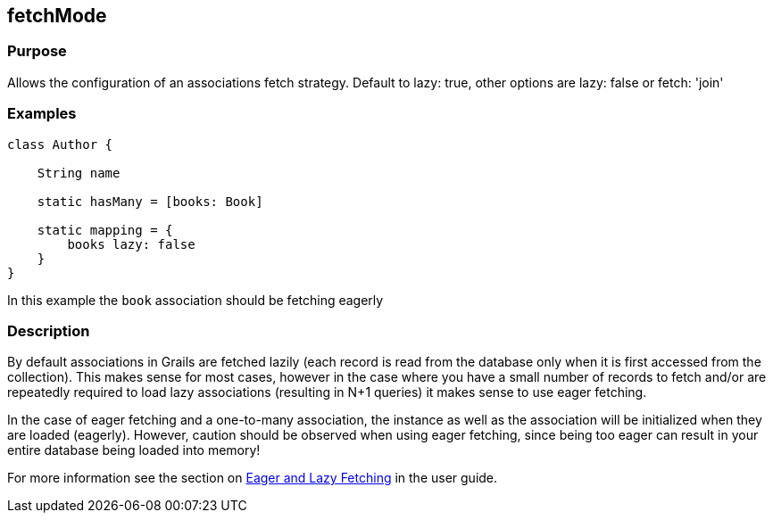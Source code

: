 
== fetchMode



=== Purpose


Allows the configuration of an associations fetch strategy. Default to lazy: true, other options are lazy: false or fetch: 'join'


=== Examples


[source,groovy]
----
class Author {

    String name

    static hasMany = [books: Book]

    static mapping = {
        books lazy: false
    }
}
----

In this example the `book` association should be fetching eagerly


=== Description


By default associations in Grails are fetched lazily (each record is read from the database only when it is first accessed from the collection). This makes sense for most cases, however in the case where you have a small number of records to fetch and/or are repeatedly required to load lazy associations (resulting in N+1 queries) it makes sense to use eager fetching.

In the case of eager fetching and a one-to-many association, the instance as well as the association will be initialized when they are loaded (eagerly). However, caution should be observed when using eager fetching, since being too eager can result in your entire database being loaded into memory!

For more information see the section on http://gorm.grails.org/6.0.x/hibernate/manual/#fetchingDSL[Eager and Lazy Fetching] in the user guide.
